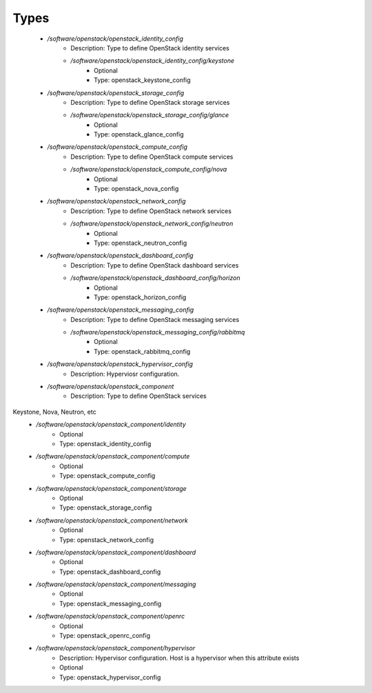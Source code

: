 
Types
-----

 - `/software/openstack/openstack_identity_config`
    - Description: Type to define OpenStack identity services
    - `/software/openstack/openstack_identity_config/keystone`
        - Optional
        - Type: openstack_keystone_config
 - `/software/openstack/openstack_storage_config`
    - Description: Type to define OpenStack storage services
    - `/software/openstack/openstack_storage_config/glance`
        - Optional
        - Type: openstack_glance_config
 - `/software/openstack/openstack_compute_config`
    - Description: Type to define OpenStack compute services
    - `/software/openstack/openstack_compute_config/nova`
        - Optional
        - Type: openstack_nova_config
 - `/software/openstack/openstack_network_config`
    - Description: Type to define OpenStack network services
    - `/software/openstack/openstack_network_config/neutron`
        - Optional
        - Type: openstack_neutron_config
 - `/software/openstack/openstack_dashboard_config`
    - Description: Type to define OpenStack dashboard services
    - `/software/openstack/openstack_dashboard_config/horizon`
        - Optional
        - Type: openstack_horizon_config
 - `/software/openstack/openstack_messaging_config`
    - Description: Type to define OpenStack messaging services
    - `/software/openstack/openstack_messaging_config/rabbitmq`
        - Optional
        - Type: openstack_rabbitmq_config
 - `/software/openstack/openstack_hypervisor_config`
    - Description: Hyperviosr configuration.
 - `/software/openstack/openstack_component`
    - Description: Type to define OpenStack services
Keystone, Nova, Neutron, etc
    - `/software/openstack/openstack_component/identity`
        - Optional
        - Type: openstack_identity_config
    - `/software/openstack/openstack_component/compute`
        - Optional
        - Type: openstack_compute_config
    - `/software/openstack/openstack_component/storage`
        - Optional
        - Type: openstack_storage_config
    - `/software/openstack/openstack_component/network`
        - Optional
        - Type: openstack_network_config
    - `/software/openstack/openstack_component/dashboard`
        - Optional
        - Type: openstack_dashboard_config
    - `/software/openstack/openstack_component/messaging`
        - Optional
        - Type: openstack_messaging_config
    - `/software/openstack/openstack_component/openrc`
        - Optional
        - Type: openstack_openrc_config
    - `/software/openstack/openstack_component/hypervisor`
        - Description: Hypervisor configuration. Host is a hypervisor when this attribute exists
        - Optional
        - Type: openstack_hypervisor_config
